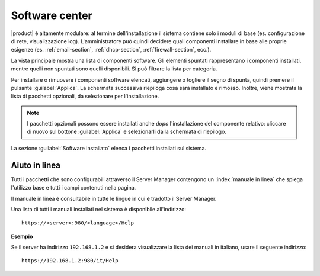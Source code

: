 .. index::
   pair: installazione; software addizionale

.. _package_manager-section:

===============
Software center
===============

|product| è altamente modulare: al termine dell'installazione il sistema contiene solo
i moduli di base (es. configurazione di rete, visualizzazione log).
L'amministratore può quindi decidere quali componenti installare in base
alle proprie esigenze (es. :ref:`email-section`, :ref:`dhcp-section`, :ref:`firewall-section`, ecc.).

La vista principale mostra una lista di componenti software. Gli elementi
spuntati rappresentano i componenti installati, mentre quelli non spuntati sono
quelli disponibili. Si può filtrare la lista per categoria.


Per installare o rimuovere i componenti software elencati, aggiungere
o togliere il segno di spunta, quindi premere il pulsante
:guilabel:`Applica`.  La schermata successiva riepiloga cosa sarà
installato e rimosso. Inoltre, viene mostrata la lista di pacchetti
opzionali, da selezionare per l'installazione.

.. NOTE:: 

    I pacchetti opzionali possono essere installati anche *dopo*
    l'installazione del componente relativo: cliccare di nuovo sul
    bottone :guilabel:`Applica` e selezionarli dalla schermata di
    riepilogo.


La sezione :guilabel:`Software installato` elenca i pacchetti installati sul sistema.


Aiuto in linea
==============

Tutti i pacchetti che sono configurabili attraverso il Server Manager
contengono un :index:`manuale in linea` che spiega l'utilizzo base e tutti
i campi contenuti nella pagina.

Il manuale in linea è consultabile in tutte le lingue in cui è tradotto
il Server Manager.

Una lista di tutti i manuali installati nel sistema è disponibile all'indirizzo: ::

 https://<server>:980/<language>/Help

**Esempio**

Se il server ha indirizzo ``192.168.1.2`` e si desidera visualizzare la lista dei manuali in italiano,
usare il seguente indirizzo: ::

 https://192.168.1.2:980/it/Help
